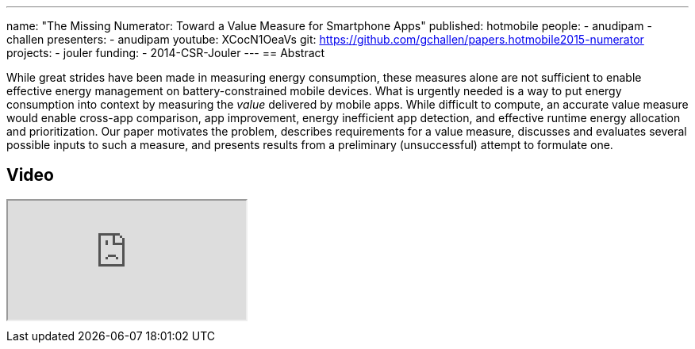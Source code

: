 ---
name: "The Missing Numerator: Toward a Value Measure for Smartphone Apps"
published: hotmobile
people:
- anudipam
- challen
presenters:
- anudipam
youtube: XCocN1OeaVs
git: https://github.com/gchallen/papers.hotmobile2015-numerator
projects:
- jouler
funding:
- 2014-CSR-Jouler
---
== Abstract

While great strides have been made in measuring energy consumption, these
measures alone are not sufficient to enable effective energy management on
battery-constrained mobile devices. What is urgently needed is a way to put
energy consumption into context by measuring the _value_ delivered by mobile
apps. While difficult to compute, an accurate value measure would enable
cross-app comparison, app improvement, energy inefficient app detection, and
effective runtime energy allocation and prioritization. Our paper motivates
the problem, describes requirements for a value measure, discusses and
evaluates several possible inputs to such a measure, and presents results
from a preliminary (unsuccessful) attempt to formulate one.

== Video

++++
<div class="embed-responsive embed-responsive-16by9" style="margin-top:10px; margin-bottom:10px;">
<iframe src="https://www.youtube.com/embed/XCocN1OeaVs" allowfullscreen></iframe>
</div>
++++
